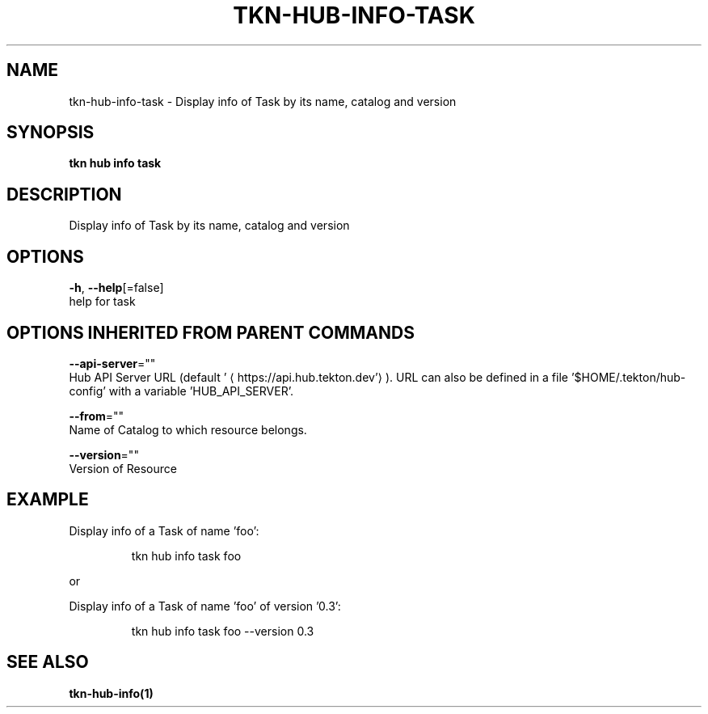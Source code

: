.TH "TKN\-HUB\-INFO\-TASK" "1" "" "Auto generated by spf13/cobra" "" 
.nh
.ad l


.SH NAME
.PP
tkn\-hub\-info\-task \- Display info of Task by its name, catalog and version


.SH SYNOPSIS
.PP
\fBtkn hub info task\fP


.SH DESCRIPTION
.PP
Display info of Task by its name, catalog and version


.SH OPTIONS
.PP
\fB\-h\fP, \fB\-\-help\fP[=false]
    help for task


.SH OPTIONS INHERITED FROM PARENT COMMANDS
.PP
\fB\-\-api\-server\fP=""
    Hub API Server URL (default '
\[la]https://api.hub.tekton.dev'\[ra]).
URL can also be defined in a file '$HOME/.tekton/hub\-config' with a variable 'HUB\_API\_SERVER'.

.PP
\fB\-\-from\fP=""
    Name of Catalog to which resource belongs.

.PP
\fB\-\-version\fP=""
    Version of Resource


.SH EXAMPLE
.PP
Display info of a Task of name 'foo':

.PP
.RS

.nf
tkn hub info task foo

.fi
.RE

.PP
or

.PP
Display info of a Task of name 'foo' of version '0.3':

.PP
.RS

.nf
tkn hub info task foo \-\-version 0.3

.fi
.RE


.SH SEE ALSO
.PP
\fBtkn\-hub\-info(1)\fP

